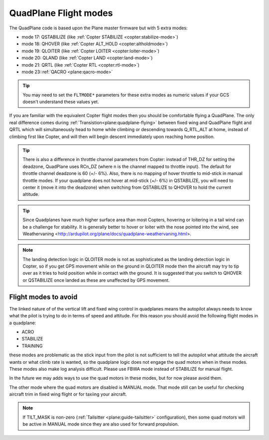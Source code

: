 .. _quadplane-flight-modes:

QuadPlane Flight modes
======================

The QuadPlane code is based upon the Plane master firmware but with 5
extra modes:

-  mode 17: QSTABILIZE (like :ref:`Copter STABILIZE <copter:stabilize-mode>`)
-  mode 18: QHOVER (like :ref:`Copter ALT_HOLD <copter:altholdmode>`)
-  mode 19: QLOITER (like :ref:`Copter LOITER <copter:loiter-mode>`)
-  mode 20: QLAND (like :ref:`Copter LAND <copter:land-mode>`)
-  mode 21: QRTL (like :ref:`Copter RTL <copter:rtl-mode>`)
-  mode 23::ref:`QACRO <plane:qacro-mode>`

.. tip::

   You may need to set the ``FLTMODE*`` parameters for these
   extra modes as numeric values if your GCS doesn't understand these
   values yet.

If you are familiar with the equivalent Copter flight modes then you
should be comfortable flying a QuadPlane. The only real difference comes
during :ref:`Transistion<plane:quadplane-flying>` between fixed wing and QuadPlane flight and
QRTL which will simultaneously head to home while climbing or descending towards Q_RTL_ALT at home, instead of climbing first like Copter, and will then will begin descent immediately upon reaching home position.

.. tip::

   There is also a difference in throttle channel parameters from Copter: instead of THR_DZ for setting the deadzone, QuadPlane uses RCn_DZ (where n is the channel mapped to throttle input). 
   The default for throttle channel deadzone is 60 (+/- 6%).
   Also, there is no mapping of hover throttle to mid-stick in manual throttle modes. 
   If your quadplane does not hover at mid-stick (+/- 6%) in QSTABILIZE, you will need to center it (move it into the deadzone) when switching from QSTABILIZE to QHOVER to hold the current altitude.

.. tip::

   Since Quadplanes have much higher surface area than most Copters, hovering or loitering in a tail wind can be a challenge for stability. It is generally better to hover or loiter with the nose pointed into the wind, see Weathervaning <http://ardupilot.org/plane/docs/quadplane-weathervaning.html>.

.. note::

   The landing detection logic in QLOITER mode is not as sophisticated as the landing detection logic in Copter, so if you get GPS movement while on the ground in QLOITER mode then the aircraft may try to tip over as it tries to hold position while in contact with the ground. 
   It is suggested that you switch to QHOVER or QSTABILIZE once landed as these are unaffected by GPS movement.

Flight modes to avoid
---------------------

The linked nature of of the vertical lift and fixed wing control in quadplanes means the autopilot always needs to know what the pilot is trying to do in terms of speed and attitude. 
For this reason you should avoid the following flight modes in a quadplane:

-  ACRO
-  STABILIZE
-  TRAINING

these modes are problematic as the stick input from the pilot is not sufficient to tell the autopilot what attitude the aircraft wants or what climb rate is wanted, so the quadplane logic does not engage the quad motors when in these modes. 
These modes also make log analysis difficult. Please use FBWA mode instead of STABILIZE for manual flight.

In the future we may adds ways to use the quad motors in these modes, but for now please avoid them.

The other mode where the quad motors are disabled is MANUAL mode.
That mode still can be useful for checking aircraft trim in fixed wing flight or for taxiing your aircraft.

.. note:: If TILT_MASK is non-zero (:ref:`Tailsitter <plane:guide-tailsitter>` configuration), then some quad motors will be active in MANUAL mode since they are also used for forward propulsion.
